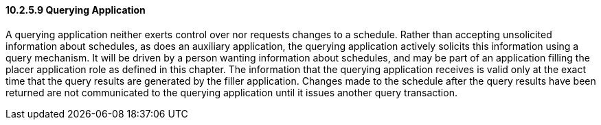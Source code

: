 ==== 10.2.5.9 Querying Application

A querying application neither exerts control over nor requests changes to a schedule. Rather than accepting unsolicited information about schedules, as does an auxiliary application, the querying application actively solicits this information using a query mechanism. It will be driven by a person wanting information about schedules, and may be part of an application filling the placer application role as defined in this chapter. The information that the querying application receives is valid only at the exact time that the query results are generated by the filler application. Changes made to the schedule after the query results have been returned are not communicated to the querying application until it issues another query transaction.

